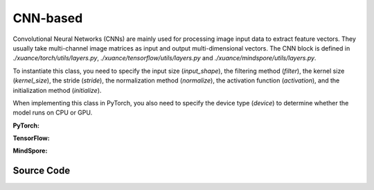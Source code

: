 CNN-based
=====================================

Convolutional Neural Networks (CNNs) are mainly used for processing image input data to extract feature vectors.
They usually take multi-channel image matrices as input and output multi-dimensional vectors.
The CNN block is defined in `./xuance/torch/utils/layers.py`, `./xuance/tensorflow/utils/layers.py` and `./xuance/mindspore/utils/layers.py`.

To instantiate this class, you need to specify the input size (`input_shape`), the filtering method (`filter`), the kernel size (`kernel_size`), the stride (`stride`), the normalization method (`normalize`), the activation function (`activation`), and the initialization method (`initialize`).

When implementing this class in PyTorch, you also need to specify the device type (`device`) to determine whether the model runs on CPU or GPU.


.. raw:: html

    <br><hr>

**PyTorch:**

.. py:class:: 
    xuance.torch.representations.cnn.Basic_CNN(input_shape, kernels, strides, filters, normalize=None, initialize=None, activation=None, device)

    :param input_shape: The shape of the inputs.
    :type input_shape: Sequence of int
    :param kernels: Size of the convolving kernel
    :type kernels: Sequence of int
    :param strides: Stride of the convolution.
    :type strides: a single number or a tuple of two ints
    :param filters: Number of channels produced by the convolution
    :type filters: Sequence of int
    :param normalize: The normalizer for the hidden variables of the representation.
    :type normalize: nn.Module
    :param initialize: The initializer of the parameters of the representation.
    :param activation: The activation function of each hidden layer.
    :type activation: nn.Module
    :param device: Choose CPU or GPU to train the model.
    :type device: str, int, torch.device

.. py:function:: 
    xuance.torch.representations.cnn.Basic_CNN._create_network()

    Create the convolutional neural netowrks.

    :return: The neural network module.
    :rtype: nn.Module

.. py:function:: 
    xuance.torch.representations.cnn.Basic_CNN.forward(observations)

    Calculate feature representation of the input observations.

    :param observations: The observation of current step.
    :type observations: numpy.ndarray
    :return: The features output by the representation model.
    :rtype: dict

.. py:class:: 
    xuance.torch.representations.cnn.AC_CNN_Atari(input_shape, kernels, strides, filters, normalize=None, initialize=None, activation=None, device=None)

    :param input_shape: The shape of the inputs.
    :type input_shape: Sequence of int
    :param kernels: Size of the convolving kernel
    :type kernels: Sequence of int
    :param strides: Stride of the convolution.
    :type strides: a single number or a tuple of two ints
    :param filters: Number of channels produced by the convolution
    :type filters: Sequence of int
    :param normalize: The normalizer for the hidden variables of the representation.
    :type normalize: nn.Module
    :param initialize: The initializer of the parameters of the representation.
    :param activation: The activation function of each hidden layer.
    :type activation: nn.Module
    :param device: Choose CPU or GPU to train the model.
    :type device: str, int, torch.device
    :param fc_hidden_sizes: The sizes of the final fully connected hidden layers.
    :type device: Sequence of int

.. py:function:: 
    xuance.torch.representations.cnn.AC_CNN_Atari._init_layer(layer, gain=numpy.sqrt(2), bias=0.0)

    Initialize the weights and biases of the model.

    :param layer: A singe layer of the networks.
    :type layer: nn.Module
    :param gain: The gain of the weights with orthogonal initilizer, defualt is sqrt of 2.
    :type gain: float
    :param bias: The initial bias of the layer, defualt is sqrt of 0.
    :type bias: float
    :return: The initilized layer.
    :rtype: nn.Module

.. py:function:: 
    xuance.torch.representations.cnn.AC_CNN_Atari._create_network()

    Create the convolutional neural netowrks for actor-critic based algorithms and Atari tasks.

    :return: The neural network module.
    :rtype: nn.Module

.. py:function:: 
    xuance.torch.representations.cnn.AC_CNN_Atari.forward(observations)

    Calculate feature representation of the input observations.

    :param observations: The observation of current step.
    :type observations: numpy.ndarray
    :return: The features output by the representation model.
    :rtype: dict

.. raw:: html

    <br><hr>

**TensorFlow:**

.. py:class::
    xuance.tensorflow.representations.cnn.Basic_CNN(input_shape, kernels, strides, filters, normalize=None, initialize=None, activation=None, device=None)

    :param input_shape: The shape of the inputs.
    :type input_shape: Sequence of int
    :param kernels: Size of the convolving kernel
    :type kernels: Sequence of int
    :param strides: Stride of the convolution.
    :type strides: a single number or a tuple of two ints
    :param filters: Number of channels produced by the convolution
    :type filters: Sequence of int
    :param normalize: The normalizer for the hidden variables of the representation.
    :type normalize: nn.Module
    :param initialize: The initializer of the parameters of the representation.
    :param activation: The activation function of each hidden layer.
    :type activation: nn.Module
    :param device: Choose CPU or GPU to train the model.
    :type device: str, int, torch.device

.. py:function::
    xuance.tensorflow.representations.cnn.Basic_CNN._create_network()

    Create the convolutional neural netowrks.

    :return: The neural network module.
    :rtype: nn.Module

.. py:function::
    xuance.tensorflow.representations.cnn.Basic_CNN.call(observations)

    Calculate feature representation of the input observations.

    :param observations: The observation of current step.
    :type observations: numpy.ndarray
    :return: The features output by the representation model.
    :rtype: dict

.. raw:: html

    <br><hr>

**MindSpore:**

.. py:class::
  xuance.mindspore.representations.cnn.Basic_CNN(input_shape, kernels, strides, filters, normalize, initialize, activation)

  :param input_shape: The shape of the input data.
  :type input_shape: Sequence[int]
  :param kernels: xxxxxx.
  :type kernels: xxxxxx
  :param strides: xxxxxx.
  :type strides: xxxxxx
  :param filters: xxxxxx.
  :type filters: xxxxxx
  :param normalize: xxxxxx.
  :type normalize: xxxxxx
  :param initialize: xxxxxx.
  :type initialize: xxxxxx
  :param activation: xxxxxx.
  :type activation: xxxxxx

.. py:function::
  xuance.mindspore.representations.cnn.Basic_CNN._create_network()

  xxxxxx.

  :return: xxxxxx.
  :rtype: xxxxxx

.. py:function::
  xuance.mindspore.representations.cnn.Basic_CNN.construct(observations)

  xxxxxx.

  :param observations: xxxxxx.
  :type observations: xxxxxx
  :return: xxxxxx.
  :rtype: xxxxxx

.. py:class::
  xuance.mindspore.representations.cnn.AC_CNN_Atari(input_shape, kernels, strides, filters, normalize, initialize, activation, fc_hidden_sizes)

  :param input_shape: The shape of the input data.
  :type input_shape: Sequence[int]
  :param kernels: xxxxxx.
  :type kernels: xxxxxx
  :param strides: xxxxxx.
  :type strides: xxxxxx
  :param filters: xxxxxx.
  :type filters: xxxxxx
  :param normalize: xxxxxx.
  :type normalize: xxxxxx
  :param initialize: xxxxxx.
  :type initialize: xxxxxx
  :param activation: xxxxxx.
  :type activation: xxxxxx
  :param fc_hidden_sizes: xxxxxx.
  :type fc_hidden_sizes: xxxxxx

.. py:function::
  xuance.mindspore.representations.cnn.AC_CNN_Atari._init_layer(layer, gain, bias)

  xxxxxx.

  :param layer: xxxxxx.
  :type layer: xxxxxx
  :param gain: xxxxxx.
  :type gain: xxxxxx
  :param bias: xxxxxx.
  :type bias: xxxxxx
  :return: xxxxxx.
  :rtype: xxxxxx

.. py:function::
  xuance.mindspore.representations.cnn.AC_CNN_Atari._create_network()

  xxxxxx.

  :return: xxxxxx.
  :rtype: xxxxxx

.. py:function::
  xuance.mindspore.representations.cnn.AC_CNN_Atari.construct(observations)

  xxxxxx.

  :param observations: xxxxxx.
  :type observations: xxxxxx
  :return: xxxxxx.
  :rtype: xxxxxx

.. raw:: html

    <br><hr>

Source Code
-----------------

.. tabs::
  
  .. group-tab:: PyTorch
    
    .. code-block:: python

        from xuance.torch.representations import *

        # process the input observations with stacks of CNN layers
        class Basic_CNN(nn.Module):
            def __init__(self,
                        input_shape: Sequence[int],
                        kernels: Sequence[int],
                        strides: Sequence[int],
                        filters: Sequence[int],
                        normalize: Optional[ModuleType] = None,
                        initialize: Optional[Callable[..., torch.Tensor]] = None,
                        activation: Optional[ModuleType] = None,
                        device: Optional[Union[str, int, torch.device]] = None):
                super(Basic_CNN, self).__init__()
                self.input_shape = (input_shape[2], input_shape[0], input_shape[1])  # Channels x Height x Width
                self.kernels = kernels
                self.strides = strides
                self.filters = filters
                self.normalize = normalize
                self.initialize = initialize
                self.activation = activation
                self.device = device
                self.output_shapes = {'state': (filters[-1],)}
                self.model = self._create_network()

            def _create_network(self):
                layers = []
                input_shape = self.input_shape
                for k, s, f in zip(self.kernels, self.strides, self.filters):
                    cnn, input_shape = cnn_block(input_shape, f, k, s, self.normalize, self.activation, self.initialize,
                                                self.device)
                    layers.extend(cnn)
                layers.append(nn.AdaptiveMaxPool2d((1, 1)))
                layers.append(nn.Flatten())
                return nn.Sequential(*layers)

            def forward(self, observations: np.ndarray):
                observations = observations / 255.0
                tensor_observation = torch.as_tensor(np.transpose(observations, (0, 3, 1, 2)), dtype=torch.float32,
                                                    device=self.device)
                return {'state': self.model(tensor_observation)}


        class AC_CNN_Atari(nn.Module):
            def __init__(self,
                        input_shape: Sequence[int],
                        kernels: Sequence[int],
                        strides: Sequence[int],
                        filters: Sequence[int],
                        normalize: Optional[ModuleType] = None,
                        initialize: Optional[Callable[..., torch.Tensor]] = None,
                        activation: Optional[ModuleType] = None,
                        device: Optional[Union[str, int, torch.device]] = None,
                        fc_hidden_sizes: Sequence[int] = ()):
                super(AC_CNN_Atari, self).__init__()
                self.input_shape = (input_shape[2], input_shape[0], input_shape[1])  # Channels x Height x Width
                self.kernels = kernels
                self.strides = strides
                self.filters = filters
                self.normalize = normalize
                self.initialize = initialize
                self.activation = activation
                self.device = device
                self.fc_hidden_sizes = fc_hidden_sizes
                self.output_shapes = {'state': (fc_hidden_sizes[-1],)}
                self.model = self._create_network()

            def _init_layer(self, layer, gain=np.sqrt(2), bias=0.0):
                nn.init.orthogonal_(layer.weight, gain=gain)
                nn.init.constant_(layer.bias, bias)
                return layer

            def _create_network(self):
                layers = []
                input_shape = self.input_shape
                for k, s, f in zip(self.kernels, self.strides, self.filters):
                    cnn, input_shape = cnn_block(input_shape, f, k, s, None, self.activation, None, self.device)
                    cnn[0] = self._init_layer(cnn[0])
                    layers.extend(cnn)
                layers.append(nn.Flatten())
                input_shape = (np.prod(input_shape, dtype=np.int), )
                for h in self.fc_hidden_sizes:
                    mlp, input_shape = mlp_block(input_shape[0], h, None, self.activation, None, self.device)
                    mlp[0] = self._init_layer(mlp[0])
                    layers.extend(mlp)
                return nn.Sequential(*layers)

            def forward(self, observations: np.ndarray):
                observations = observations / 255.0
                tensor_observation = torch.as_tensor(np.transpose(observations, (0, 3, 1, 2)), dtype=torch.float32,
                                                    device=self.device)
                return {'state': self.model(tensor_observation)}


  .. group-tab:: TensorFlow

    .. code-block:: python

        from xuance.tensorflow.representations import *


        class Basic_CNN(tk.Model):
            def __init__(self,
                         input_shape: Sequence[int],
                         kernels: Sequence[int],
                         strides: Sequence[int],
                         filters: Sequence[int],
                         normalize: Optional[tk.layers.Layer] = None,
                         initialize: Optional[tk.initializers.Initializer] = None,
                         activation: Optional[tk.layers.Layer] = None,
                         device: str = "cpu"):
                super(Basic_CNN, self).__init__()
                self.input_shape = (input_shape[2], input_shape[0], input_shape[1])
                self.kernels = kernels
                self.strides = strides
                self.filters = filters
                self.normalize = normalize
                self.initialize = initialize
                self.activation = activation
                self.device = device
                self.output_shapes = {'state': (filters[-1],)}
                self.model = self._create_network()

            def _create_network(self):
                layers = []
                input_shape = self.input_shape
                for k, s, f in zip(self.kernels, self.strides, self.filters):
                    cnn, input_shape = cnn_block(input_shape, f, k, s, self.normalize, self.activation, self.initialize,
                                                 self.device)
                    layers.extend(cnn)
                layers.append(tfa.layers.AdaptiveMaxPooling2D((1, 1)))
                layers.append(tk.layers.Flatten())
                return tk.Sequential(*layers)

            def call(self, observations: np.ndarray, **kwargs):
                with tf.device(self.device):
                    tensor_observation = tf.convert_to_tensor(np.transpose(observations, (0, 3, 1, 2)), dtype=tf.float32)
                    return {'state': self.model(tensor_observation)}



  .. group-tab:: MindSpore

    .. code-block:: python

        from xuance.mindspore.representations import *
        # process the input observations with stacks of CNN layers
        class Basic_CNN(nn.Cell):
            def __init__(self,
                         input_shape: Sequence[int],
                         kernels: Sequence[int],
                         strides: Sequence[int],
                         filters: Sequence[int],
                         normalize: Optional[ModuleType] = None,
                         initialize: Optional[Callable[..., ms.Tensor]] = None,
                         activation: Optional[ModuleType] = None
                         ):
                super(Basic_CNN, self).__init__()
                self.input_shape = (input_shape[2], input_shape[0], input_shape[1])
                self.kernels = kernels
                self.strides = strides
                self.filters = filters
                self.normalize = normalize
                self.initialize = initialize
                self.activation = activation
                self.output_shapes = {'state': (filters[-1],)}
                self._transpose = ms.ops.Transpose()
                self.model = self._create_network()

            def _create_network(self):
                layers = []
                input_shape = self.input_shape
                for k, s, f in zip(self.kernels, self.strides, self.filters):
                    cnn, input_shape = cnn_block(input_shape, f, k, s, self.normalize, self.activation, self.initialize)
                    layers.extend(cnn)
                layers.append(nn.AdaptiveMaxPool2d((1, 1)))
                layers.append(nn.Flatten())
                return nn.SequentialCell(*layers)

            def construct(self, observations: ms.tensor):
                tensor_observation = self._transpose(observations, (0, 3, 1, 2)).astype("float32")
                return {'state': self.model(tensor_observation)}


        class AC_CNN_Atari(nn.Cell):
            def __init__(self,
                         input_shape: Sequence[int],
                         kernels: Sequence[int],
                         strides: Sequence[int],
                         filters: Sequence[int],
                         normalize: Optional[ModuleType] = None,
                         initialize: Optional[Callable[..., ms.Tensor]] = None,
                         activation: Optional[ModuleType] = None,
                         fc_hidden_sizes: Sequence[int] = ()):
                super(AC_CNN_Atari, self).__init__()
                self.input_shape = (input_shape[2], input_shape[0], input_shape[1])  # Channels x Height x Width
                self.kernels = kernels
                self.strides = strides
                self.filters = filters
                self.normalize = normalize
                self.initialize = initialize
                self.activation = activation
                self.fc_hidden_sizes = fc_hidden_sizes
                self.output_shapes = {'state': (fc_hidden_sizes[-1],)}
                self.model = self._create_network()

            def _init_layer(self, layer, gain=np.sqrt(2), bias=0.0):
                nn.init.orthogonal_(layer.weight, gain=gain)
                nn.init.constant_(layer.bias, bias)
                return layer

            def _create_network(self):
                layers = []
                input_shape = self.input_shape
                for k, s, f in zip(self.kernels, self.strides, self.filters):
                    cnn, input_shape = cnn_block(input_shape, f, k, s, None, self.activation, None)
                    cnn[0] = self._init_layer(cnn[0])
                    layers.extend(cnn)
                layers.append(nn.Flatten())
                input_shape = (np.prod(input_shape, dtype=np.int), )
                for h in self.fc_hidden_sizes:
                    mlp, input_shape = mlp_block(input_shape[0], h, None, self.activation, None)
                    mlp[0] = self._init_layer(mlp[0])
                    layers.extend(mlp)
                return nn.SequentialCell(*layers)

            def construct(self, observations: np.ndarray):
                observations = observations / 255.0
                tensor_observation = ms.tensor(np.transpose(observations, (0, 3, 1, 2))).astype(ms.float32)
                return {'state': self.model(tensor_observation)}

